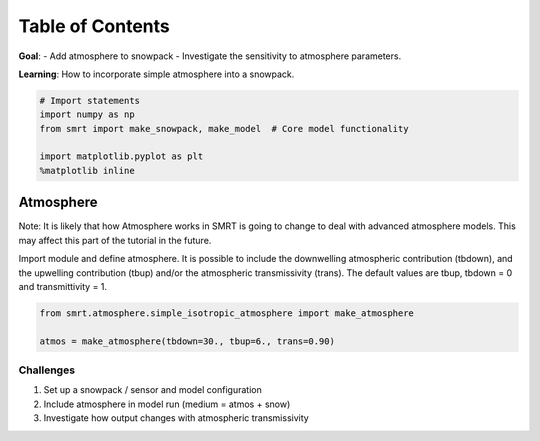 Table of Contents
-----------------

**Goal**: - Add atmosphere to snowpack - Investigate the sensitivity to
atmosphere parameters.

**Learning**: How to incorporate simple atmosphere into a snowpack.

.. code:: ipython3

    # Import statements
    import numpy as np
    from smrt import make_snowpack, make_model  # Core model functionality
    
    import matplotlib.pyplot as plt
    %matplotlib inline

Atmosphere
==========

Note: It is likely that how Atmosphere works in SMRT is going to change
to deal with advanced atmosphere models. This may affect this part of
the tutorial in the future.

Import module and define atmosphere. It is possible to include the
downwelling atmospheric contribution (tbdown), and the upwelling
contribution (tbup) and/or the atmospheric transmissivity (trans). The
default values are tbup, tbdown = 0 and transmittivity = 1.

.. code:: ipython3

    from smrt.atmosphere.simple_isotropic_atmosphere import make_atmosphere
    
    atmos = make_atmosphere(tbdown=30., tbup=6., trans=0.90)

Challenges
~~~~~~~~~~

1. Set up a snowpack / sensor and model configuration
2. Include atmosphere in model run (medium = atmos + snow)
3. Investigate how output changes with atmospheric transmissivity

